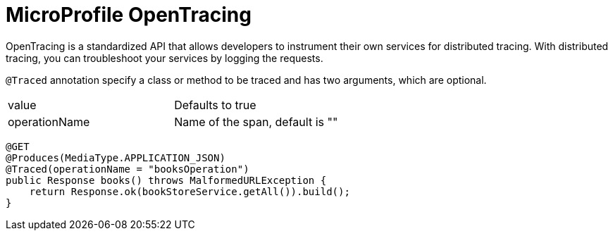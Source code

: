 = MicroProfile OpenTracing

OpenTracing is a standardized API that allows developers to instrument their own services for distributed tracing.
With distributed tracing, you can troubleshoot your services by logging the requests.


`@Traced` annotation specify a class or method to be traced and has two arguments, which are optional.

[width="100%"]
|========================================================
|value              |Defaults to true
|operationName      |Name of the span, default is ""
|========================================================


[source, java]
----
@GET
@Produces(MediaType.APPLICATION_JSON)
@Traced(operationName = "booksOperation")
public Response books() throws MalformedURLException {
    return Response.ok(bookStoreService.getAll()).build();
}
----